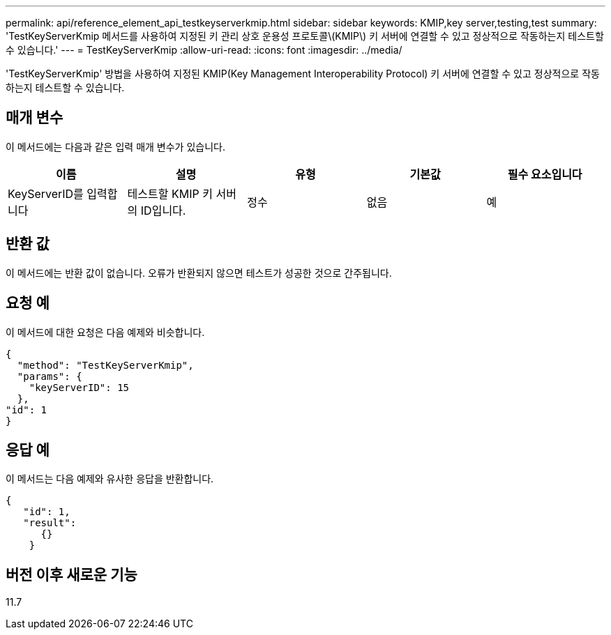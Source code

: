 ---
permalink: api/reference_element_api_testkeyserverkmip.html 
sidebar: sidebar 
keywords: KMIP,key server,testing,test 
summary: 'TestKeyServerKmip 메서드를 사용하여 지정된 키 관리 상호 운용성 프로토콜\(KMIP\) 키 서버에 연결할 수 있고 정상적으로 작동하는지 테스트할 수 있습니다.' 
---
= TestKeyServerKmip
:allow-uri-read: 
:icons: font
:imagesdir: ../media/


[role="lead"]
'TestKeyServerKmip' 방법을 사용하여 지정된 KMIP(Key Management Interoperability Protocol) 키 서버에 연결할 수 있고 정상적으로 작동하는지 테스트할 수 있습니다.



== 매개 변수

이 메서드에는 다음과 같은 입력 매개 변수가 있습니다.

|===
| 이름 | 설명 | 유형 | 기본값 | 필수 요소입니다 


 a| 
KeyServerID를 입력합니다
 a| 
테스트할 KMIP 키 서버의 ID입니다.
 a| 
정수
 a| 
없음
 a| 
예

|===


== 반환 값

이 메서드에는 반환 값이 없습니다. 오류가 반환되지 않으면 테스트가 성공한 것으로 간주됩니다.



== 요청 예

이 메서드에 대한 요청은 다음 예제와 비슷합니다.

[listing]
----
{
  "method": "TestKeyServerKmip",
  "params": {
    "keyServerID": 15
  },
"id": 1
}
----


== 응답 예

이 메서드는 다음 예제와 유사한 응답을 반환합니다.

[listing]
----
{
   "id": 1,
   "result":
      {}
    }
----


== 버전 이후 새로운 기능

11.7
